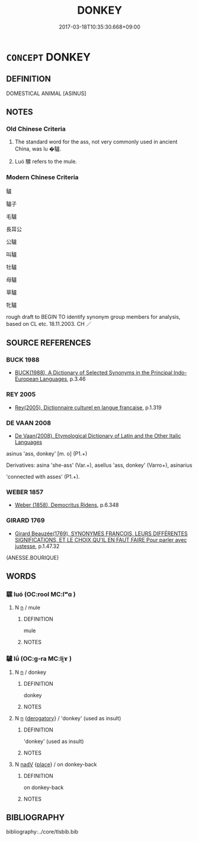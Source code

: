 # -*- mode: mandoku-tls-view -*-
#+TITLE: DONKEY
#+DATE: 2017-03-18T10:35:30.668+09:00        
#+STARTUP: content
* =CONCEPT= DONKEY
:PROPERTIES:
:CUSTOM_ID: uuid-97937a4f-b145-400d-8f00-da4aaf50f1ab
:SYNONYM+:  ASS
:SYNONYM+:  JACKASS
:SYNONYM+:  JENNY
:SYNONYM+:  MULE
:SYNONYM+:  HINNY
:SYNONYM+:  BURRO
:END:
** DEFINITION

DOMESTICAL ANIMAL [ASINUS]

** NOTES

*** Old Chinese Criteria
1. The standard word for the ass, not very commonly used in ancient China, was lu �驢.

2. Luó 騾 refers to the mule.

*** Modern Chinese Criteria
驢

驢子

毛驢

長耳公

公驢

叫驢

牡驢

母驢

草驢

牝驢

rough draft to BEGIN TO identify synonym group members for analysis, based on CL etc. 18.11.2003. CH ／

** SOURCE REFERENCES
*** BUCK 1988
 - [[cite:BUCK-1988][BUCK(1988), A Dictionary of Selected Synonyms in the Principal Indo-European Languages]], p.3.46

*** REY 2005
 - [[cite:REY-2005][Rey(2005), Dictionnaire culturel en langue francaise]], p.1.319

*** DE VAAN 2008
 - [[cite:DE-VAAN-2008][De Vaan(2008), Etymological Dictionary of Latin and the Other Italic Languages]]

asinus 'ass, donkey' [m. o] (P1.+)

Derivatives: asina 'she-ass' (Var.+), asellus 'ass, donkey' (Varro+), asinarius

'connected with asses' (P1.+).

*** WEBER 1857
 - [[cite:WEBER-1857][Weber (1858), Democritus Ridens]], p.6.348

*** GIRARD 1769
 - [[cite:GIRARD-1769][Girard Beauzée(1769), SYNONYMES FRANÇOIS, LEURS DIFFÉRENTES SIGNIFICATIONS, ET LE CHOIX QU'IL EN FAUT FAIRE Pour parler avec justesse]], p.1.47.32
 (ANESSE.BOURIQUE)
** WORDS
   :PROPERTIES:
   :VISIBILITY: children
   :END:
*** 騾 luó (OC:rool MC:lʷɑ )
:PROPERTIES:
:CUSTOM_ID: uuid-10479d06-5728-420a-a999-a61f807aacf5
:Char+: 騾(187,11/21) 
:GY_IDS+: uuid-985f06b5-5a6a-4b5a-80da-5ffa1099d9e8
:PY+: luó     
:OC+: rool     
:MC+: lʷɑ     
:END: 
**** N [[tls:syn-func::#uuid-8717712d-14a4-4ae2-be7a-6e18e61d929b][n]] / mule
:PROPERTIES:
:CUSTOM_ID: uuid-0193b68a-6aa3-438b-8696-84ca833ab3d1
:WARRING-STATES-CURRENCY: 3
:END:
****** DEFINITION

mule

****** NOTES

*** 驢 lǘ (OC:ɡ-ra MC:li̯ɤ )
:PROPERTIES:
:CUSTOM_ID: uuid-2864b0c4-9961-4e14-9d19-8ca705b49e50
:Char+: 驢(187,16/26) 
:GY_IDS+: uuid-7c5d0362-c336-40a5-8d23-2b967ac6a9bd
:PY+: lǘ     
:OC+: ɡ-ra     
:MC+: li̯ɤ     
:END: 
**** N [[tls:syn-func::#uuid-8717712d-14a4-4ae2-be7a-6e18e61d929b][n]] / donkey
:PROPERTIES:
:CUSTOM_ID: uuid-a027ccdb-dc5b-46f9-a0f7-9ce67b566bb2
:WARRING-STATES-CURRENCY: 3
:END:
****** DEFINITION

donkey

****** NOTES

**** N [[tls:syn-func::#uuid-8717712d-14a4-4ae2-be7a-6e18e61d929b][n]] {[[tls:sem-feat::#uuid-996f98a3-79ff-480e-addb-4f9799bc198c][derogatory]]} / 'donkey' (used as insult)
:PROPERTIES:
:CUSTOM_ID: uuid-ccb046df-6e6c-4091-b695-5c8434bcf63c
:END:
****** DEFINITION

'donkey' (used as insult)

****** NOTES

**** N [[tls:syn-func::#uuid-91666c59-4a69-460f-8cd3-9ddbff370ae5][nadV]] {[[tls:sem-feat::#uuid-8f360c6f-89f6-4bc5-a698-5433c407d3b2][place]]} / on donkey-back
:PROPERTIES:
:CUSTOM_ID: uuid-353b1290-c318-471f-bf71-91331c90a073
:END:
****** DEFINITION

on donkey-back

****** NOTES

** BIBLIOGRAPHY
bibliography:../core/tlsbib.bib
